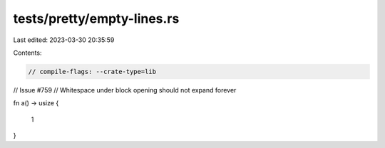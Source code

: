 tests/pretty/empty-lines.rs
===========================

Last edited: 2023-03-30 20:35:59

Contents:

.. code-block:: rs

    // compile-flags: --crate-type=lib

// Issue #759
// Whitespace under block opening should not expand forever

fn a() -> usize {

    1
}


